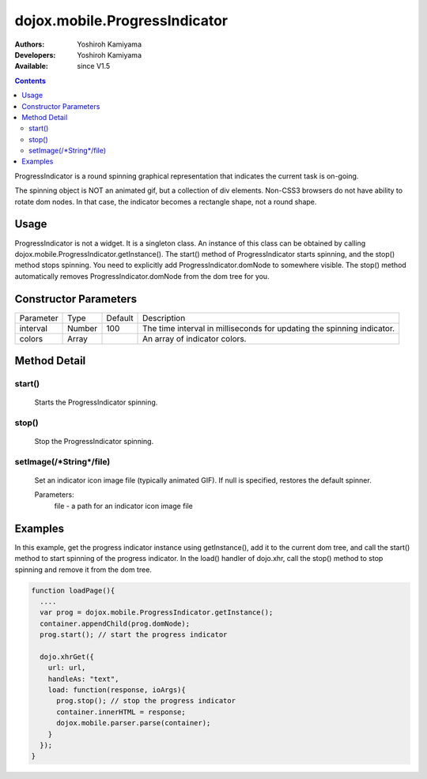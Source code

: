 .. _dojox/mobile/ProgressIndicator:

dojox.mobile.ProgressIndicator
==============================

:Authors: Yoshiroh Kamiyama
:Developers: Yoshiroh Kamiyama
:Available: since V1.5

.. contents::
    :depth: 2

ProgressIndicator is a round spinning graphical representation that indicates the current task is on-going.

.. image:: ProgressIndicator.png

The spinning object is NOT an animated gif, but a collection of div elements. Non-CSS3 browsers do not have ability to rotate dom nodes. In that case, the indicator becomes a rectangle shape, not a round shape.

=====
Usage
=====

ProgressIndicator is not a widget. It is a singleton class. An instance of this class can be obtained by calling dojox.mobile.ProgressIndicator.getInstance(). The start() method of ProgressIndicator starts spinning, and the stop() method stops spinning. You need to explicitly add ProgressIndicator.domNode to somewhere visible. The stop() method automatically removes ProgressIndicator.domNode from the dom tree for you.

======================
Constructor Parameters
======================

+--------------+----------+---------+-----------------------------------------------------------------------------------------------------------+
|Parameter     |Type      |Default  |Description                                                                                                |
+--------------+----------+---------+-----------------------------------------------------------------------------------------------------------+
|interval      |Number    |100      |The time interval in milliseconds for updating the spinning indicator.                                     |
+--------------+----------+---------+-----------------------------------------------------------------------------------------------------------+
|colors        |Array     |         |An array of indicator colors.                                                                              |
+--------------+----------+---------+-----------------------------------------------------------------------------------------------------------+

=============
Method Detail
=============

start()
-------
	Starts the ProgressIndicator spinning.

stop()
------
	Stop the ProgressIndicator spinning.

setImage(/\*String\*/file)
--------------------------
	Set an indicator icon image file (typically animated GIF). If null is specified, restores the default spinner.

	Parameters:
		file - a path for an indicator icon image file

========
Examples
========

In this example, get the progress indicator instance using getInstance(), add it to the current dom tree, and call the start() method to start spinning of the progress indicator. In the load() handler of dojo.xhr, call the stop() method to stop spinning and remove it from the dom tree.

.. code-block :: javascript

  function loadPage(){
    ....
    var prog = dojox.mobile.ProgressIndicator.getInstance();
    container.appendChild(prog.domNode);
    prog.start(); // start the progress indicator

    dojo.xhrGet({
      url: url,
      handleAs: "text",
      load: function(response, ioArgs){
	prog.stop(); // stop the progress indicator
	container.innerHTML = response;
	dojox.mobile.parser.parse(container);
      }
    });
  }
